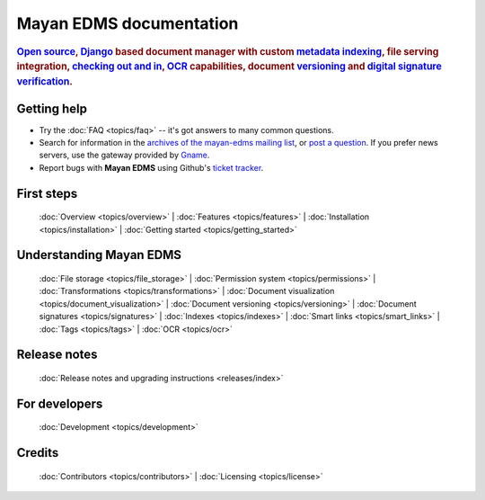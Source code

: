 .. _index:

========================
Mayan EDMS documentation
========================

.. rubric:: `Open source`_, Django_ based document manager with custom
            metadata_ indexing_, file serving integration, `checking out and in`_, OCR_ capabilities,
            document versioning_ and `digital signature verification`_.

.. _Django: http://www.djangoproject.com/
.. _OCR: https://secure.wikimedia.org/wikipedia/en/wiki/Optical_character_recognition
.. _digital signature verification: http://en.wikipedia.org/wiki/Digital_signature
.. _versioning: http://en.wikipedia.org/wiki/Versioning
.. _metadata: http://en.wikipedia.org/wiki/Metadata
.. _indexing: http://en.wikipedia.org/wiki/Index_card
.. _Open source: http://en.wikipedia.org/wiki/Open_source
.. _checking out and in: http://en.wikipedia.org/wiki/Revision_control

Getting help
============

* Try the :doc:`FAQ <topics/faq>` -- it's got answers to many common questions.

* Search for information in the `archives of the mayan-edms mailing list`_, or
  `post a question`_.  If you prefer news servers, use the gateway provided by Gname_.

* Report bugs with **Mayan EDMS** using Github's `ticket tracker`_.

.. _archives of the mayan-edms mailing list: http://groups.google.com/group/mayan-edms/
.. _Gname: http://news.gmane.org/gmane.comp.python.django.mayan-edms
.. _post a question: http://groups.google.com/group/mayan-edms
.. _ticket tracker: https://github.com/mayan-edms/mayan-edms/issues

First steps
===========

  :doc:`Overview <topics/overview>` |
  :doc:`Features <topics/features>` |
  :doc:`Installation <topics/installation>` |
  :doc:`Getting started <topics/getting_started>`

Understanding Mayan EDMS
========================

  :doc:`File storage <topics/file_storage>` |
  :doc:`Permission system <topics/permissions>` |
  :doc:`Transformations <topics/transformations>` |
  :doc:`Document visualization <topics/document_visualization>` |
  :doc:`Document versioning <topics/versioning>` |
  :doc:`Document signatures <topics/signatures>` |
  :doc:`Indexes <topics/indexes>` |
  :doc:`Smart links <topics/smart_links>` |
  :doc:`Tags <topics/tags>` |
  :doc:`OCR <topics/ocr>`

Release notes
=============
  :doc:`Release notes and upgrading instructions <releases/index>`

For developers
==============

  :doc:`Development <topics/development>`

Credits
=======

  :doc:`Contributors <topics/contributors>` |
  :doc:`Licensing <topics/license>`
